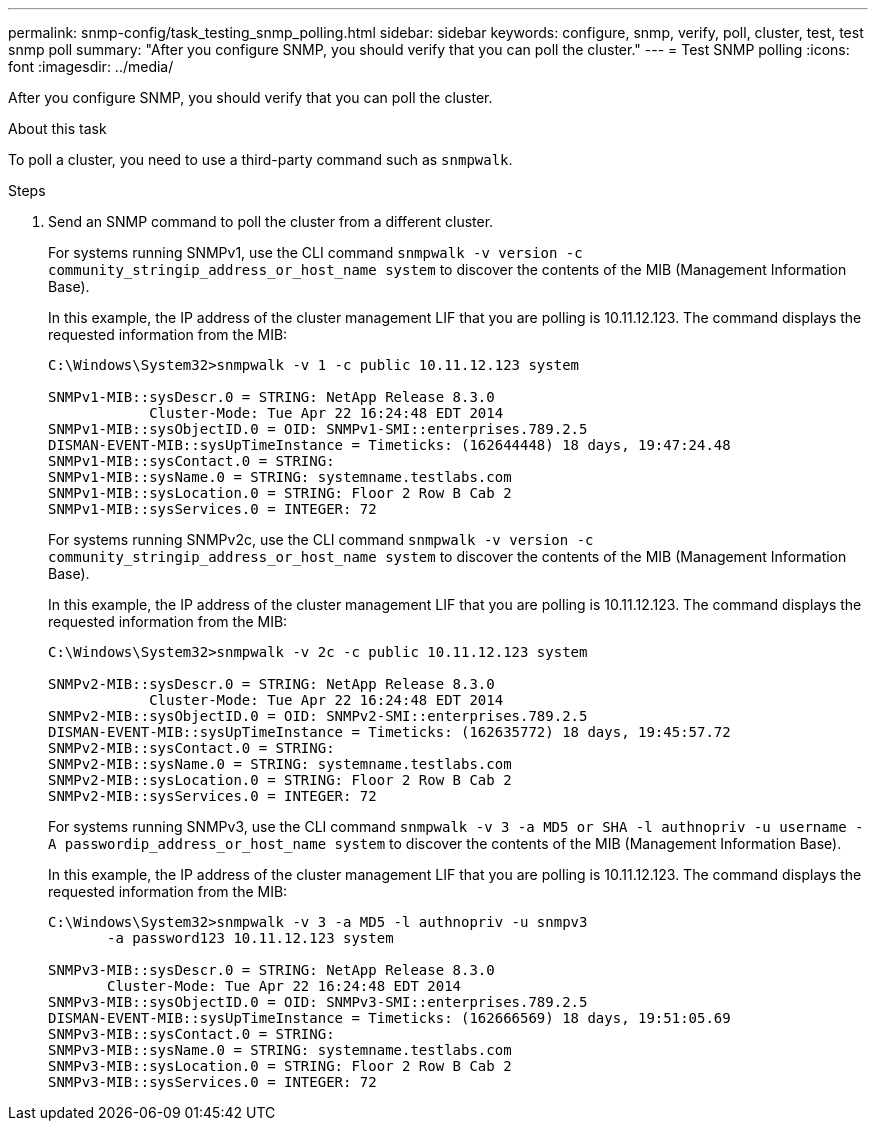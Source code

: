 ---
permalink: snmp-config/task_testing_snmp_polling.html
sidebar: sidebar
keywords: configure, snmp, verify, poll, cluster, test, test snmp poll
summary: "After you configure SNMP, you should verify that you can poll the cluster."
---
= Test SNMP polling
:icons: font
:imagesdir: ../media/

[.lead]
After you configure SNMP, you should verify that you can poll the cluster.

.About this task

To poll a cluster, you need to use a third-party command such as `snmpwalk`.

.Steps

. Send an SNMP command to poll the cluster from a different cluster.
+
For systems running SNMPv1, use the CLI command `snmpwalk -v version -c community_stringip_address_or_host_name system` to discover the contents of the MIB (Management Information Base).
+
In this example, the IP address of the cluster management LIF that you are polling is 10.11.12.123. The command displays the requested information from the MIB:
+
----
C:\Windows\System32>snmpwalk -v 1 -c public 10.11.12.123 system

SNMPv1-MIB::sysDescr.0 = STRING: NetApp Release 8.3.0
            Cluster-Mode: Tue Apr 22 16:24:48 EDT 2014
SNMPv1-MIB::sysObjectID.0 = OID: SNMPv1-SMI::enterprises.789.2.5
DISMAN-EVENT-MIB::sysUpTimeInstance = Timeticks: (162644448) 18 days, 19:47:24.48
SNMPv1-MIB::sysContact.0 = STRING:
SNMPv1-MIB::sysName.0 = STRING: systemname.testlabs.com
SNMPv1-MIB::sysLocation.0 = STRING: Floor 2 Row B Cab 2
SNMPv1-MIB::sysServices.0 = INTEGER: 72
----
+
For systems running SNMPv2c, use the CLI command `snmpwalk -v version -c community_stringip_address_or_host_name system` to discover the contents of the MIB (Management Information Base).
+
In this example, the IP address of the cluster management LIF that you are polling is 10.11.12.123. The command displays the requested information from the MIB:
+
----
C:\Windows\System32>snmpwalk -v 2c -c public 10.11.12.123 system

SNMPv2-MIB::sysDescr.0 = STRING: NetApp Release 8.3.0
            Cluster-Mode: Tue Apr 22 16:24:48 EDT 2014
SNMPv2-MIB::sysObjectID.0 = OID: SNMPv2-SMI::enterprises.789.2.5
DISMAN-EVENT-MIB::sysUpTimeInstance = Timeticks: (162635772) 18 days, 19:45:57.72
SNMPv2-MIB::sysContact.0 = STRING:
SNMPv2-MIB::sysName.0 = STRING: systemname.testlabs.com
SNMPv2-MIB::sysLocation.0 = STRING: Floor 2 Row B Cab 2
SNMPv2-MIB::sysServices.0 = INTEGER: 72
----
+
For systems running SNMPv3, use the CLI command `snmpwalk -v 3 -a MD5 or SHA -l authnopriv -u username -A passwordip_address_or_host_name system` to discover the contents of the MIB (Management Information Base).
+
In this example, the IP address of the cluster management LIF that you are polling is 10.11.12.123. The command displays the requested information from the MIB:
+
----
C:\Windows\System32>snmpwalk -v 3 -a MD5 -l authnopriv -u snmpv3
       -a password123 10.11.12.123 system

SNMPv3-MIB::sysDescr.0 = STRING: NetApp Release 8.3.0
       Cluster-Mode: Tue Apr 22 16:24:48 EDT 2014
SNMPv3-MIB::sysObjectID.0 = OID: SNMPv3-SMI::enterprises.789.2.5
DISMAN-EVENT-MIB::sysUpTimeInstance = Timeticks: (162666569) 18 days, 19:51:05.69
SNMPv3-MIB::sysContact.0 = STRING:
SNMPv3-MIB::sysName.0 = STRING: systemname.testlabs.com
SNMPv3-MIB::sysLocation.0 = STRING: Floor 2 Row B Cab 2
SNMPv3-MIB::sysServices.0 = INTEGER: 72
----

